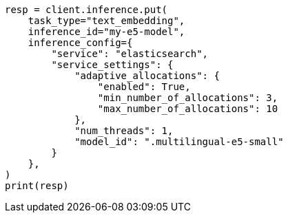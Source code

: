 // This file is autogenerated, DO NOT EDIT
// inference/service-elasticsearch.asciidoc:264

[source, python]
----
resp = client.inference.put(
    task_type="text_embedding",
    inference_id="my-e5-model",
    inference_config={
        "service": "elasticsearch",
        "service_settings": {
            "adaptive_allocations": {
                "enabled": True,
                "min_number_of_allocations": 3,
                "max_number_of_allocations": 10
            },
            "num_threads": 1,
            "model_id": ".multilingual-e5-small"
        }
    },
)
print(resp)
----

